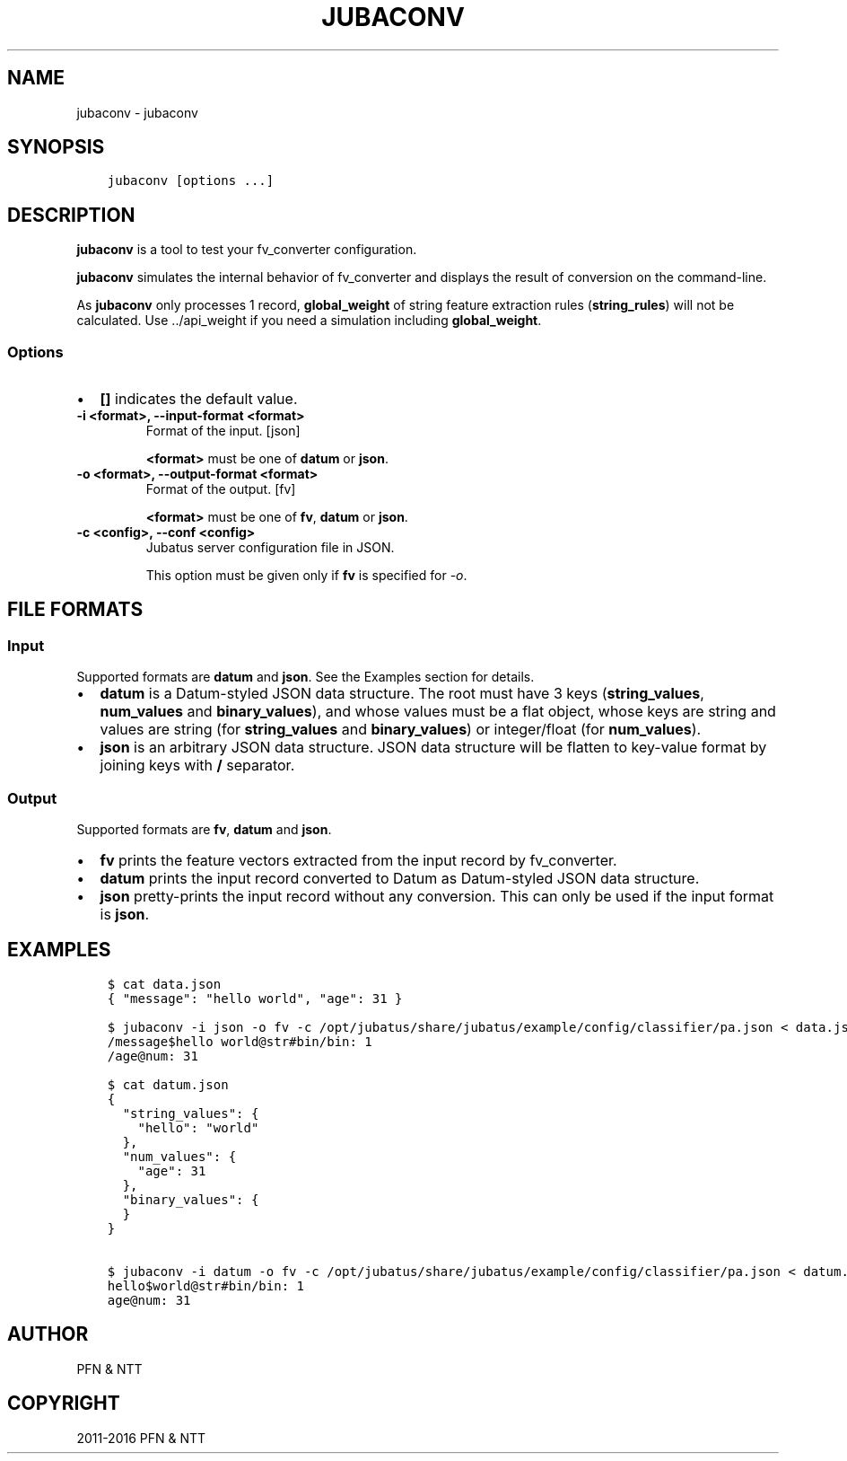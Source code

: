 .\" Man page generated from reStructuredText.
.
.TH "JUBACONV" "1" " " "" "Jubatus"
.SH NAME
jubaconv \- jubaconv
.
.nr rst2man-indent-level 0
.
.de1 rstReportMargin
\\$1 \\n[an-margin]
level \\n[rst2man-indent-level]
level margin: \\n[rst2man-indent\\n[rst2man-indent-level]]
-
\\n[rst2man-indent0]
\\n[rst2man-indent1]
\\n[rst2man-indent2]
..
.de1 INDENT
.\" .rstReportMargin pre:
. RS \\$1
. nr rst2man-indent\\n[rst2man-indent-level] \\n[an-margin]
. nr rst2man-indent-level +1
.\" .rstReportMargin post:
..
.de UNINDENT
. RE
.\" indent \\n[an-margin]
.\" old: \\n[rst2man-indent\\n[rst2man-indent-level]]
.nr rst2man-indent-level -1
.\" new: \\n[rst2man-indent\\n[rst2man-indent-level]]
.in \\n[rst2man-indent\\n[rst2man-indent-level]]u
..
.SH SYNOPSIS
.INDENT 0.0
.INDENT 3.5
.sp
.nf
.ft C
jubaconv [options ...]
.ft P
.fi
.UNINDENT
.UNINDENT
.SH DESCRIPTION
.sp
\fBjubaconv\fP is a tool to test your fv_converter configuration.
.sp
\fBjubaconv\fP simulates the internal behavior of fv_converter and displays the result of conversion on the command\-line.
.sp
As \fBjubaconv\fP only processes 1 record, \fBglobal_weight\fP of string feature extraction rules (\fBstring_rules\fP) will not be calculated.
Use \&../api_weight if you need a simulation including \fBglobal_weight\fP\&.
.SS Options
.INDENT 0.0
.IP \(bu 2
\fB[]\fP indicates the default value.
.UNINDENT
.INDENT 0.0
.TP
.B \-i <format>, \-\-input\-format <format>
Format of the input. [json]
.sp
\fB<format>\fP must be one of \fBdatum\fP or \fBjson\fP\&.
.UNINDENT
.INDENT 0.0
.TP
.B \-o <format>, \-\-output\-format <format>
Format of the output. [fv]
.sp
\fB<format>\fP must be one of \fBfv\fP, \fBdatum\fP or \fBjson\fP\&.
.UNINDENT
.INDENT 0.0
.TP
.B \-c <config>, \-\-conf <config>
Jubatus server configuration file in JSON.
.sp
This option must be given only if \fBfv\fP is specified for \fI\%\-o\fP\&.
.UNINDENT
.SH FILE FORMATS
.SS Input
.sp
Supported formats are \fBdatum\fP and \fBjson\fP\&.
See the Examples section for details.
.INDENT 0.0
.IP \(bu 2
\fBdatum\fP is a Datum\-styled JSON data structure.
The root must have 3 keys (\fBstring_values\fP, \fBnum_values\fP and \fBbinary_values\fP), and whose values must be a flat object, whose keys are string and values are string (for \fBstring_values\fP and \fBbinary_values\fP) or integer/float (for \fBnum_values\fP).
.IP \(bu 2
\fBjson\fP is an arbitrary JSON data structure.
JSON data structure will be flatten to key\-value format by joining keys with \fB/\fP separator.
.UNINDENT
.SS Output
.sp
Supported formats are \fBfv\fP, \fBdatum\fP and \fBjson\fP\&.
.INDENT 0.0
.IP \(bu 2
\fBfv\fP prints the feature vectors extracted from the input record by fv_converter.
.IP \(bu 2
\fBdatum\fP prints the input record converted to Datum as Datum\-styled JSON data structure.
.IP \(bu 2
\fBjson\fP pretty\-prints the input record without any conversion.
This can only be used if the input format is \fBjson\fP\&.
.UNINDENT
.SH EXAMPLES
.INDENT 0.0
.INDENT 3.5
.sp
.nf
.ft C
$ cat data.json
{ "message": "hello world", "age": 31 }

$ jubaconv \-i json \-o fv \-c /opt/jubatus/share/jubatus/example/config/classifier/pa.json < data.json
/message$hello world@str#bin/bin: 1
/age@num: 31

$ cat datum.json
{
  "string_values": {
    "hello": "world"
  },
  "num_values": {
    "age": 31
  },
  "binary_values": {
  }
}

$ jubaconv \-i datum \-o fv \-c /opt/jubatus/share/jubatus/example/config/classifier/pa.json < datum.json
hello$world@str#bin/bin: 1
age@num: 31
.ft P
.fi
.UNINDENT
.UNINDENT
.SH AUTHOR
PFN & NTT
.SH COPYRIGHT
2011-2016 PFN & NTT
.\" Generated by docutils manpage writer.
.
